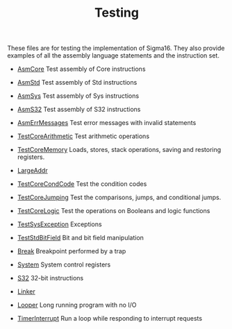 #+HTML_HEAD: <link rel="stylesheet" type="text/css" href="../../docs/docstyle.css" />
#+TITLE: Testing
#+OPTIONS: html-postamble:nil

These files are for testing the implementation of Sigma16.  They also
provide examples of all the assembly language statements and the
instruction set.


- [[./AsmCore.asm.txt][AsmCore]] Test assembly of Core instructions

- [[./AsmStd.asm.txt][AsmStd]] Test assembly of Std instructions

- [[./AsmSys.asm.txt][AsmSys]] Test assembly of Sys instructions

- [[./AsmS32.asm.txt][AsmS32]] Test assembly of S32 instructions

- [[./AsmErrMessages.asm.txt][AsmErrMessages]] Test error messages
  with invalid statements

- [[./TestCoreArithmetic.asm.txt][TestCoreArithmetic]] Test arithmetic operations

- [[./TestCoreMemory.asm.txt][TestCoreMemory]] Loads, stores, stack
  operations, saving and restoring registers.

- [[./LargeAddr.asm.txt][LargeAddr]]

- [[./TestCoreCondCode.asm.txt][TestCoreCondCode]] Test the condition
  codes

- [[./TestCoreJumping.asm.txt][TestCoreJumping]] Test the comparisons,
  jumps, and conditional jumps.

- [[./TestCoreLogic.asm.txt][TestCoreLogic]] Test the operations on
  Booleans and logic functions

- [[./TestSysException.asm.txt][TestSysException]] Exceptions

- [[./TestStdBitField.asm.txt][TestStdBitField]] Bit and bit field
  manipulation

- [[./Break.asm.txt][Break]] Breakpoint performed by a trap

- [[./System.asm.txt][System]] System control registers

- [[./S32.asm.txt][S32]] 32-bit instructions

- [[./Linker/index.html][Linker]]

- [[./Looper.asm.txt][Looper]] Long running program with no I/O

- [[./TimerInterrupt.asm.txt][TimerInterrupt]] Run a loop while
  responding to interrupt requests
